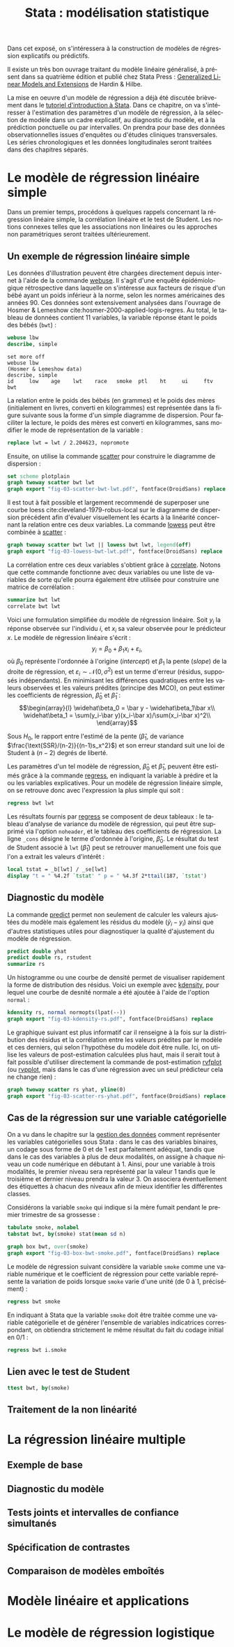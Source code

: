 #+TITLE: Stata : modélisation statistique
#+LANGUAGE: fr
#+HTML_HEAD: <link rel="stylesheet" type="text/css" href="worg.css" />
#+HTML_MATHJAX: scale: 90
#+OPTIONS: H:3 num:nil toc:t \n:nil ':t @:t ::t |:t ^:nil -:t f:t *:t TeX:t skip:nil d:nil html-style:nil html-postamble:nil tags:not-in-toc

Dans cet exposé, on s'intéressera à la construction de modèles de régression explicatifs ou prédictifs.

Il existe un très bon ouvrage traitant du modèle linéaire généralisé, à présent dans sa quatrième édition et publié chez Stata Press : [[https://www.stata.com/bookstore/generalized-linear-models-and-extensions/][Generalized Linear Models and Extensions]] de Hardin & Hilbe.

La mise en oeuvre d'un modèle de régression a déjà été discutée brièvement dans le [[./00-intro.html][tutoriel d'introduction à Stata]]. Dans ce chapitre, on va s'intéresser à l'estimation des paramètres d'un modèle de régression, à la sélection de modèle dans un cadre explicatif, au diagnostic du modèle, et à la prédiction ponctuelle ou par intervalles. On prendra pour base des données observationnelles issues d'enquêtes ou d'études cliniques transversales. Les séries chronologiques et les données longitudinales seront traitées dans des chapitres séparés.

* Le modèle de régression linéaire simple

Dans un premier temps, procédons à quelques rappels concernant la régression linéaire simple, la corrélation linéaire et le test de Student. Les notions connexes telles que les associations non linéaires ou les approches non paramétriques seront traitées ultérieurement. 

** Un exemple de régression linéaire simple

Les données d'illustration peuvent être chargées directement depuis internet à l'aide de la commande [[stata:webuse][webuse]]. Il s'agit d'une enquête épidémiologique rétrospective dans laquelle on s'intéresse aux facteurs de risque d'un bébé ayant un poids inférieur à la norme, selon les normes américaines des années 90. Ces données sont extensivement analysées dans l'ouvrage de Hosmer & Lemeshow cite:hosmer-2000-applied-logis-regres. Au total, le tableau de données contient 11 variables, la variable réponse étant le poids des bébés (=bwt=) :

#+BEGIN_SRC stata :session :results output :exports both
webuse lbw
describe, simple
#+END_SRC

#+RESULTS:
: set more off
: webuse lbw
: (Hosmer & Lemeshow data)
: describe, simple
: id     low    age    lwt    race   smoke  ptl    ht     ui     ftv    bwt

La relation entre le poids des bébés (en grammes) et le poids des mères (initialement en livres, converti en kilogrammes) est représentée dans la figure suivante sous la forme d'un simple diagramme de dispersion. Pour faciliter la lecture, le poids des mères est converti en kilogrammes, sans modifier le mode de représentation de la variable :

#+BEGIN_SRC stata :session :results output :exports both
replace lwt = lwt / 2.204623, nopromote
#+END_SRC

Ensuite, on utilise la commande [[stata:scatter][scatter]] pour construire le diagramme de dispersion :

#+BEGIN_SRC stata :session :results output :exports code
set scheme plotplain
graph twoway scatter bwt lwt
graph export "fig-03-scatter-bwt-lwt.pdf", fontface(DroidSans) replace
#+END_SRC

#+CAPTION:   Relation entre le poids des bébés et le poids des mères
#+NAME:      fig:03-scatter-bwt-lwt
#+LABEL:     fig:03-scatter-bwt-lwt
#+ATTR_HTML: :width 640px
#+ATTR_ORG:  :width 100
[[./fig-03-scatter-bwt-lwt.png]]

Il est tout à fait possible et largement recommendé de superposer une courbe loess cite:cleveland-1979-robus-local sur le diagramme de dispersion précédent afin d'évaluer visuellement les écarts à la linéarité concernant la relation entre ces deux variables. La commande [[stata:lowess][lowess]] peut être combinée à [[stata:scatter][scatter]] :

#+BEGIN_SRC stata :session :results output :exports code
graph twoway scatter bwt lwt || lowess bwt lwt, legend(off)
graph export "fig-03-lowess-bwt-lwt.pdf", fontface(DroidSans) replace
#+END_SRC

#+CAPTION:   Relation entre le poids des bébés et le poids des mères (courbe loess)
#+NAME:      fig:03-lowess-bwt-lwt
#+LABEL:     fig:03-lowess-bwt-lwt
#+ATTR_HTML: :width 640px
#+ATTR_ORG:  :width 100
[[./fig-03-lowess-bwt-lwt.png]]

La corrélation entre ces deux variables s'obtient grâce à [[stata:correlate][correlate]]. Notons que cette commande fonctionne avec deux variables ou une liste de variables de sorte qu'elle pourra également être utilisée pour construire une matrice de corrélation :

#+BEGIN_SRC stata :session :results output :exports both
summarize bwt lwt
correlate bwt lwt
#+END_SRC

Voici une formulation simplifiée du modèle de régression linéaire. Soit $y_i$ la réponse observée sur l'individu $i$, et $x_i$ sa valeur
observée pour le prédicteur $x$. Le modèle de régression linéaire s'écrit :
$$y_i = \beta_0+\beta_1x_i+\varepsilon_i,$$
où $\beta_0$ représente l'ordonnée à l'origine (/intercept/) et $\beta_1$ la pente (\emph{slope}) de la droite de régression, et
$\varepsilon_i\sim\mathcal{N}(0,\sigma^2)$ est un terme d'erreur (résidus, supposés indépendants). En minimisant les différences quadratiques entre les valeurs observées et les valeurs prédites (principe des MCO), on peut estimer les coefficients de régression, $\widehat\beta_0$ et $\widehat\beta_1$ :
$$\begin{array}{l}
\widehat\beta_0 = \bar y - \widehat\beta_1\bar x\\
\widehat\beta_1 = \sum(y_i-\bar y)(x_i-\bar x)/\sum(x_i-\bar x)^2\\
\end{array}$$

Sous $H_0$, le rapport entre l'estimé de la pente ($\widehat\beta_1$, de variance $\frac{\text{SSR}/(n-2)}{(n-1)s_x^2}$) et son erreur standard suit une loi de Student à $(n-2)$ degrés de liberté.

Les paramètres d'un tel modèle de régression, $\widehat\beta_0$ et $\widehat\beta_1$, peuvent être estimés grâce à la commande [[stata:regress][regress]], en indiquant la variable à prédire et la ou les variables explicatives. Pour un modèle de régression linéaire simple, on se retrouve donc avec l'expression la plus simple qui soit :

#+BEGIN_SRC stata :session :results output :exports both
regress bwt lwt
#+END_SRC

Les résultats fournis par [[stata:regress][regress]] se composent de deux tableaux : le tableau d'analyse de variance du modèle de régression, qui peut être supprimé via l'option =noheader=, et le tableau des coefficients de régression. La ligne =_cons= désigne le terme d'ordonnée à l'origine, $\widehat\beta_0$. Le résultat du test de Student associé à =lwt= ($\widehat\beta_1$) peut se retrouver manuellement une fois que l'on a extrait les valeurs d'intérêt :

#+BEGIN_SRC stata :session :results output :exports both
local tstat = _b[lwt] / _se[lwt]
display "t = " %4.2f `tstat' " p = " %4.3f 2*ttail(187, `tstat')
#+END_SRC
 
** Diagnostic du modèle

La commande [[stata:predict][predict]] permet non seulement de calculer les valeurs ajustées du modèle mais également les résidus du modèle ($\tilde y_i - y_i$) ainsi que d'autres statistiques utiles pour diagnostiquer la qualité d'ajustement du modèle de régression. 

#+BEGIN_SRC stata :session :results output :exports both
predict double yhat
predict double rs, rstudent
summarize rs
#+END_SRC

Un histogramme ou une courbe de densité permet de visualiser rapidement la forme de distribution des résidus. Voici un exemple avec [[stata:kdensity][kdensity]], pour lequel une courbe de desnité normale a été ajoutée à l'aide de l'option =normal= :

#+BEGIN_SRC stata :session :results output :exports code
kdensity rs, normal normopts(lpat(--))
graph export "fig-03-kdensity-rs.pdf", fontface(DroidSans) replace
#+END_SRC

#+CAPTION:   Distribution des résidus studentisés
#+NAME:      fig:03-kdensity-rs
#+LABEL:     fig:03-kdensity-rs
#+ATTR_HTML: :width 640px
#+ATTR_ORG:  :width 100
[[./fig-03-kdensity-rs.png]]

Le graphique suivant est plus informatif car il renseigne à la fois sur la distribution des résidus et la corrélation entre les valeurs prédites par le modèle et ces derniers, qui selon l'hypothèse du modèle doit être nulle. Ici, on utilise les valeurs de post-estimation calculées plus haut, mais il serait tout à fait possible d'utiliser directement la commande de post-estimation [[stata:rvfplot][rvfplot]] (ou [[stata:rvpplot][rvpplot]], mais dans le cas d'une régression avec un seul prédicteur cela ne change rien) :

#+BEGIN_SRC stata :session :results output :exports code
graph twoway scatter rs yhat, yline(0)
graph export "fig-03-scatter-rs-yhat.pdf", fontface(DroidSans) replace
#+END_SRC

#+CAPTION:   Relation entre valeurs ajustées et résidus
#+NAME:      fig:03-scatter-rs-yhat
#+LABEL:     fig:03-scatter-rs-yhat
#+ATTR_HTML: :width 640px
#+ATTR_ORG:  :width 100
[[./fig-03-scatter-rs-yhat.png]]

** Cas de la régression sur une variable catégorielle

On a vu dans le chapitre sur la [[./01-data.html][gestion des données]] comment représenter les variables catégorielles sous Stata : dans le cas des variables binaires, un codage sous forme de 0 et de 1 est parfaitement adéquat, tandis que dans le cas des variables à plus de deux modalités, on assigne à chaque niveau un code numérique en débutant à 1. Ainsi, pour une variable à trois modalités, le premier niveau sera représenté par la valeur 1 tandis que le troisième et dernier niveau prendra la valeur 3. On associera éventuellement des étiquettes à chacun des niveaux afin de mieux identifier les différentes classes.

Considérons la variable =smoke= qui indique si la mère fumait pendant le premier trimestre de sa grossesse :

#+BEGIN_SRC stata :session :results output :exports both
tabulate smoke, nolabel
tabstat bwt, by(smoke) stat(mean sd n)
#+END_SRC


#+BEGIN_SRC stata :session :results output :exports code
graph box bwt, over(smoke)
graph export "fig-03-box-bwt-smoke.pdf", fontface(DroidSans) replace
#+END_SRC

#+CAPTION:   Relation entre poids des bébés et statut fumeur
#+NAME:      fig:03-box-bwt-smoke
#+LABEL:     fig:03-box-bwt-smoke
#+ATTR_HTML: :width 640px
#+ATTR_ORG:  :width 100
[[./fig-03-box-bwt-smoke.png]]

Le modèle de régression suivant considère la variable =smoke= comme une variable numérique et le coefficient de régression pour cette variable représente la variation de poids lorsque =smoke= varie d'une unité (de 0 à 1, précisément) :

#+BEGIN_SRC stata :session :results output :exports both
regress bwt smoke
#+END_SRC

En indiquant à Stata que la variable =smoke= doit être traitée comme une variable catégorielle et de générer l'ensemble de variables indicatrices correspondant, on obtiendra strictement le même résultat du fait du codage initial en 0/1 :

#+BEGIN_SRC stata :session :results output :exports both
regress bwt i.smoke
#+END_SRC







** Lien avec le test de Student

#+BEGIN_SRC stata :session :results output :exports both
ttest bwt, by(smoke)
#+END_SRC



** Traitement de la non linéarité


* La régression linéaire multiple

** Exemple de base

** Diagnostic du modèle

** Tests joints et intervalles de confiance simultanés

** Spécification de contrastes

** Comparaison de modèles emboîtés


* Modèle linéaire et applications

* Le modèle de régression logistique

#+BIBLIOGRAPHY: references nil limit:t option:-nobibsource

